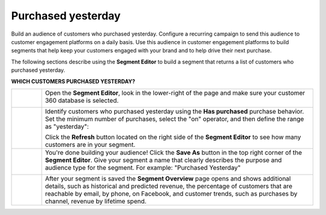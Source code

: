 .. 
.. https://docs.amperity.com/ampiq/
.. 

.. |destination-name| replace:: customer engagement platforms


.. meta::
    :description lang=en:
        A use case for building campaigns for an audience of customers who purchased yesterday.

.. meta::
    :content class=swiftype name=body data-type=text:
        A use case for building campaigns for an audience of customers who purchased yesterday.

.. meta::
    :content class=swiftype name=title data-type=string:
        Purchased yesterday

==================================================
Purchased yesterday
==================================================

.. usecase-purchased-yesterday-start

Build an audience of customers who purchased yesterday. Configure a recurring campaign to send this audience to |destination-name| on a daily basis. Use this audience in |destination-name| to build segments that help keep your customers engaged with your brand and to help drive their next purchase.

.. usecase-purchased-yesterday-end

.. usecase-purchased-yesterday-howitworks-start

The following sections describe using the **Segment Editor** to build a segment that returns a list of customers who purchased yesterday.

.. usecase-purchased-yesterday-howitworks-end

**WHICH CUSTOMERS PURCHASED YESTERDAY?**

.. usecase-purchased-yesterday-howitworks-callouts-start

.. list-table::
   :widths: 10 90
   :header-rows: 0

   * - .. image:: ../../images/steps-01.png
          :width: 60 px
          :alt: Open the Segment Editor.
          :align: left
          :class: no-scaled-link

     - Open the **Segment Editor**, look in the lower-right of the page and make sure your customer 360 database is selected.

       .. image:: ../../images/mockup-segments-tab-database-and-tables-small.png
          :width: 350 px
          :alt: Use your customer 360 database to build segments.
          :align: left
          :class: no-scaled-link


   * - .. image:: ../../images/steps-02.png
          :width: 60 px
          :alt: Find customers who purchased yesterday.
          :align: left
          :class: no-scaled-link

     - Identify customers who purchased yesterday using the **Has purchased** purchase behavior. Set the minimum number of purchases, select the "on" operator, and then define the range as "yesterday":

       .. image:: ../../images/attribute-has-purchased-yesterday.png
          :width: 540 px
          :alt: Find customers who purchased yesterday.
          :align: left
          :class: no-scaled-link

       Click the **Refresh** button located on the right side of the **Segment Editor** to see how many customers are in your segment.


   * - .. image:: ../../images/steps-03.png
          :width: 60 px
          :alt: Save your segment.
          :align: left
          :class: no-scaled-link
     - You're done building your audience! Click the **Save As** button in the top right corner of the **Segment Editor**. Give your segment a name that clearly describes the purpose and audience type for the segment. For example: "Purchased Yesterday"

       .. image:: ../../images/usecases-dialog-save-purchased-yesterday.png
          :width: 440 px
          :alt: Give your segment a name.
          :align: left
          :class: no-scaled-link


   * - .. image:: ../../images/steps-04.png
          :width: 60 px
          :alt: Segment insights page
          :align: left
          :class: no-scaled-link
     - After your segment is saved the **Segment Overview** page opens and shows additional details, such as historical and predicted revenue, the percentage of customers that are reachable by email, by phone, on Facebook, and customer trends, such as purchases by channel, revenue by lifetime spend.

.. usecase-purchased-yesterday-callouts-end
